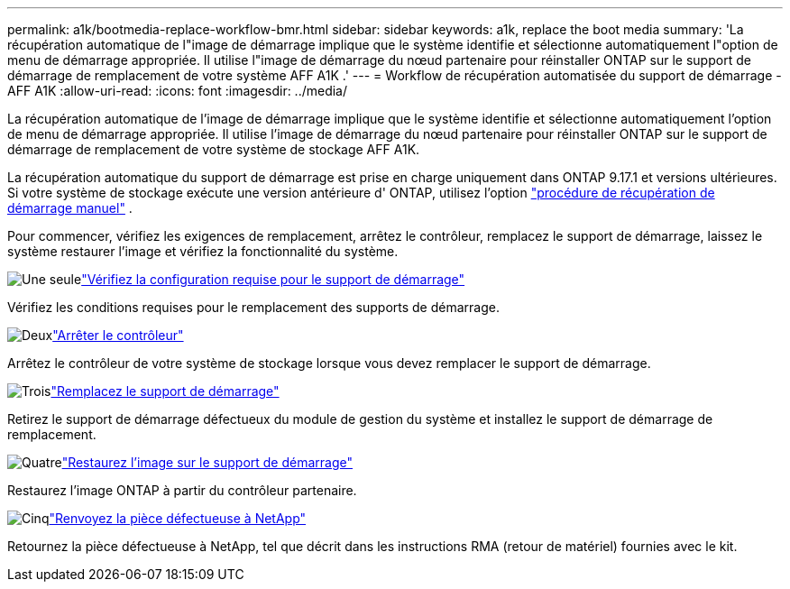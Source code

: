 ---
permalink: a1k/bootmedia-replace-workflow-bmr.html 
sidebar: sidebar 
keywords: a1k, replace the boot media 
summary: 'La récupération automatique de l"image de démarrage implique que le système identifie et sélectionne automatiquement l"option de menu de démarrage appropriée. Il utilise l"image de démarrage du nœud partenaire pour réinstaller ONTAP sur le support de démarrage de remplacement de votre système AFF A1K .' 
---
= Workflow de récupération automatisée du support de démarrage - AFF A1K
:allow-uri-read: 
:icons: font
:imagesdir: ../media/


[role="lead"]
La récupération automatique de l'image de démarrage implique que le système identifie et sélectionne automatiquement l'option de menu de démarrage appropriée. Il utilise l'image de démarrage du nœud partenaire pour réinstaller ONTAP sur le support de démarrage de remplacement de votre système de stockage AFF A1K.

La récupération automatique du support de démarrage est prise en charge uniquement dans ONTAP 9.17.1 et versions ultérieures. Si votre système de stockage exécute une version antérieure d' ONTAP, utilisez l'option link:bootmedia-replace-workflow.html["procédure de récupération de démarrage manuel"] .

Pour commencer, vérifiez les exigences de remplacement, arrêtez le contrôleur, remplacez le support de démarrage, laissez le système restaurer l'image et vérifiez la fonctionnalité du système.

.image:https://raw.githubusercontent.com/NetAppDocs/common/main/media/number-1.png["Une seule"]link:bootmedia-replace-requirements-bmr.html["Vérifiez la configuration requise pour le support de démarrage"]
[role="quick-margin-para"]
Vérifiez les conditions requises pour le remplacement des supports de démarrage.

.image:https://raw.githubusercontent.com/NetAppDocs/common/main/media/number-2.png["Deux"]link:bootmedia-shutdown-bmr.html["Arrêter le contrôleur"]
[role="quick-margin-para"]
Arrêtez le contrôleur de votre système de stockage lorsque vous devez remplacer le support de démarrage.

.image:https://raw.githubusercontent.com/NetAppDocs/common/main/media/number-3.png["Trois"]link:bootmedia-replace-bmr.html["Remplacez le support de démarrage"]
[role="quick-margin-para"]
Retirez le support de démarrage défectueux du module de gestion du système et installez le support de démarrage de remplacement.

.image:https://raw.githubusercontent.com/NetAppDocs/common/main/media/number-4.png["Quatre"]link:bootmedia-recovery-image-boot-bmr.html["Restaurez l'image sur le support de démarrage"]
[role="quick-margin-para"]
Restaurez l'image ONTAP à partir du contrôleur partenaire.

.image:https://raw.githubusercontent.com/NetAppDocs/common/main/media/number-5.png["Cinq"]link:bootmedia-complete-rma-bmr.html["Renvoyez la pièce défectueuse à NetApp"]
[role="quick-margin-para"]
Retournez la pièce défectueuse à NetApp, tel que décrit dans les instructions RMA (retour de matériel) fournies avec le kit.
